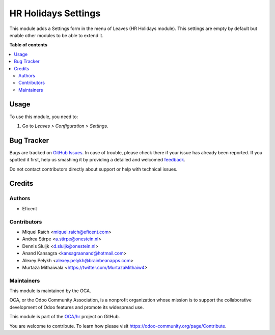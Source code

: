 ====================
HR Holidays Settings
====================

.. !!!!!!!!!!!!!!!!!!!!!!!!!!!!!!!!!!!!!!!!!!!!!!!!!!!!
   !! This file is generated by oca-gen-addon-readme !!
   !! changes will be overwritten.                   !!
   !!!!!!!!!!!!!!!!!!!!!!!!!!!!!!!!!!!!!!!!!!!!!!!!!!!!

.. |badge1| image:: https://img.shields.io/badge/maturity-Beta-yellow.png
    :target: https://odoo-community.org/page/development-status
    :alt: Beta
.. |badge2| image:: https://img.shields.io/badge/licence-AGPL--3-blue.png
    :target: http://www.gnu.org/licenses/agpl-3.0-standalone.html
    :alt: License: AGPL-3
.. |badge3| image:: https://img.shields.io/badge/github-OCA%2Fhr-lightgray.png?logo=github
    :target: https://github.com/OCA/hr/tree/13.0/hr_holidays_settings
    :alt: OCA/hr
.. |badge4| image:: https://img.shields.io/badge/weblate-Translate%20me-F47D42.png
    :target: https://translation.odoo-community.org/projects/hr-13-0/hr-13-0-hr_holidays_settings
    :alt: Translate me on Weblate
.. |badge5| image:: https://img.shields.io/badge/runbot-Try%20me-875A7B.png
    :target: https://runbot.odoo-community.org/runbot/116/13.0
    :alt: Try me on Runbot

|badge1| |badge2| |badge3| |badge4| |badge5| 

This module adds a Settings form in the menu of Leaves (HR Holidays module).
This settings are empty by default but enable other modules to be able to extend it.

**Table of contents**

.. contents::
   :local:

Usage
=====

To use this module, you need to:

#. Go to *Leaves > Configuration > Settings*.

Bug Tracker
===========

Bugs are tracked on `GitHub Issues <https://github.com/OCA/hr/issues>`_.
In case of trouble, please check there if your issue has already been reported.
If you spotted it first, help us smashing it by providing a detailed and welcomed
`feedback <https://github.com/OCA/hr/issues/new?body=module:%20hr_holidays_settings%0Aversion:%2013.0%0A%0A**Steps%20to%20reproduce**%0A-%20...%0A%0A**Current%20behavior**%0A%0A**Expected%20behavior**>`_.

Do not contact contributors directly about support or help with technical issues.

Credits
=======

Authors
~~~~~~~

* Eficent

Contributors
~~~~~~~~~~~~

* Miquel Raïch <miquel.raich@eficent.com>
* Andrea Stirpe <a.stirpe@onestein.nl>
* Dennis Sluijk <d.sluijk@onestein.nl>
* Anand Kansagra <kansagraanand@hotmail.com>
* Alexey Pelykh <alexey.pelykh@brainbeanapps.com>
* Murtaza Mithaiwala <https://twitter.com/MurtazaMithaiw4>

Maintainers
~~~~~~~~~~~

This module is maintained by the OCA.

.. image:: https://odoo-community.org/logo.png
   :alt: Odoo Community Association
   :target: https://odoo-community.org

OCA, or the Odoo Community Association, is a nonprofit organization whose
mission is to support the collaborative development of Odoo features and
promote its widespread use.

This module is part of the `OCA/hr <https://github.com/OCA/hr/tree/13.0/hr_holidays_settings>`_ project on GitHub.

You are welcome to contribute. To learn how please visit https://odoo-community.org/page/Contribute.
